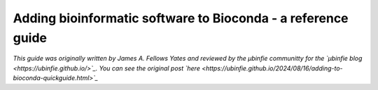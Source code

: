 Adding bioinformatic software to Bioconda - a reference guide
=============================================================

*This guide was originally written by James A. Fellows Yates and reviewed by the µbinfie communitty for the `µbinfie blog <https://ubinfie.github.io/>`_. You can see the original post `here <https://ubinfie.github.io/2024/08/16/adding-to-bioconda-quickguide.html>`_*